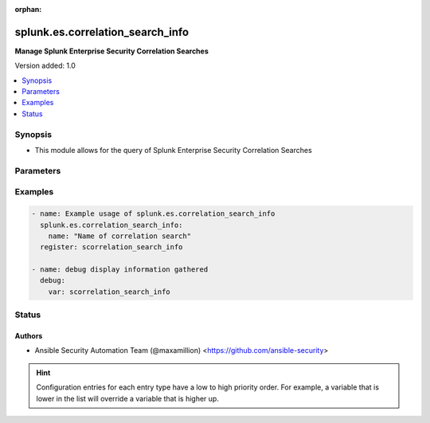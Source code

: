 :orphan:

.. _splunk.es.correlation_search_info_module:


*********************************
splunk.es.correlation_search_info
*********************************

**Manage Splunk Enterprise Security Correlation Searches**


Version added: 1.0

.. contents::
   :local:
   :depth: 1


Synopsis
--------
- This module allows for the query of Splunk Enterprise Security Correlation Searches




Parameters
----------

.. raw:: html

    <table  border=0 cellpadding=0 class="documentation-table">
        <tr>
            <th colspan="1">Parameter</th>
            <th>Choices/<font color="blue">Defaults</font></th>
                        <th width="100%">Comments</th>
        </tr>
                    <tr>
                                                                <td colspan="1">
                    <div class="ansibleOptionAnchor" id="parameter-"></div>
                    <b>name</b>
                    <a class="ansibleOptionLink" href="#parameter-" title="Permalink to this option"></a>
                    <div style="font-size: small">
                        <span style="color: purple">string</span>
                                                                    </div>
                                    </td>
                                <td>
                                                                                                                                                            </td>
                                                                <td>
                                            <div>Name of coorelation search</div>
                                                        </td>
            </tr>
                        </table>
    <br/>




Examples
--------

.. code-block:: yaml+jinja

    
    - name: Example usage of splunk.es.correlation_search_info
      splunk.es.correlation_search_info:
        name: "Name of correlation search"
      register: scorrelation_search_info

    - name: debug display information gathered
      debug:
        var: scorrelation_search_info





Status
------


Authors
~~~~~~~

- Ansible Security Automation Team (@maxamillion) <https://github.com/ansible-security>


.. hint::
    Configuration entries for each entry type have a low to high priority order. For example, a variable that is lower in the list will override a variable that is higher up.
